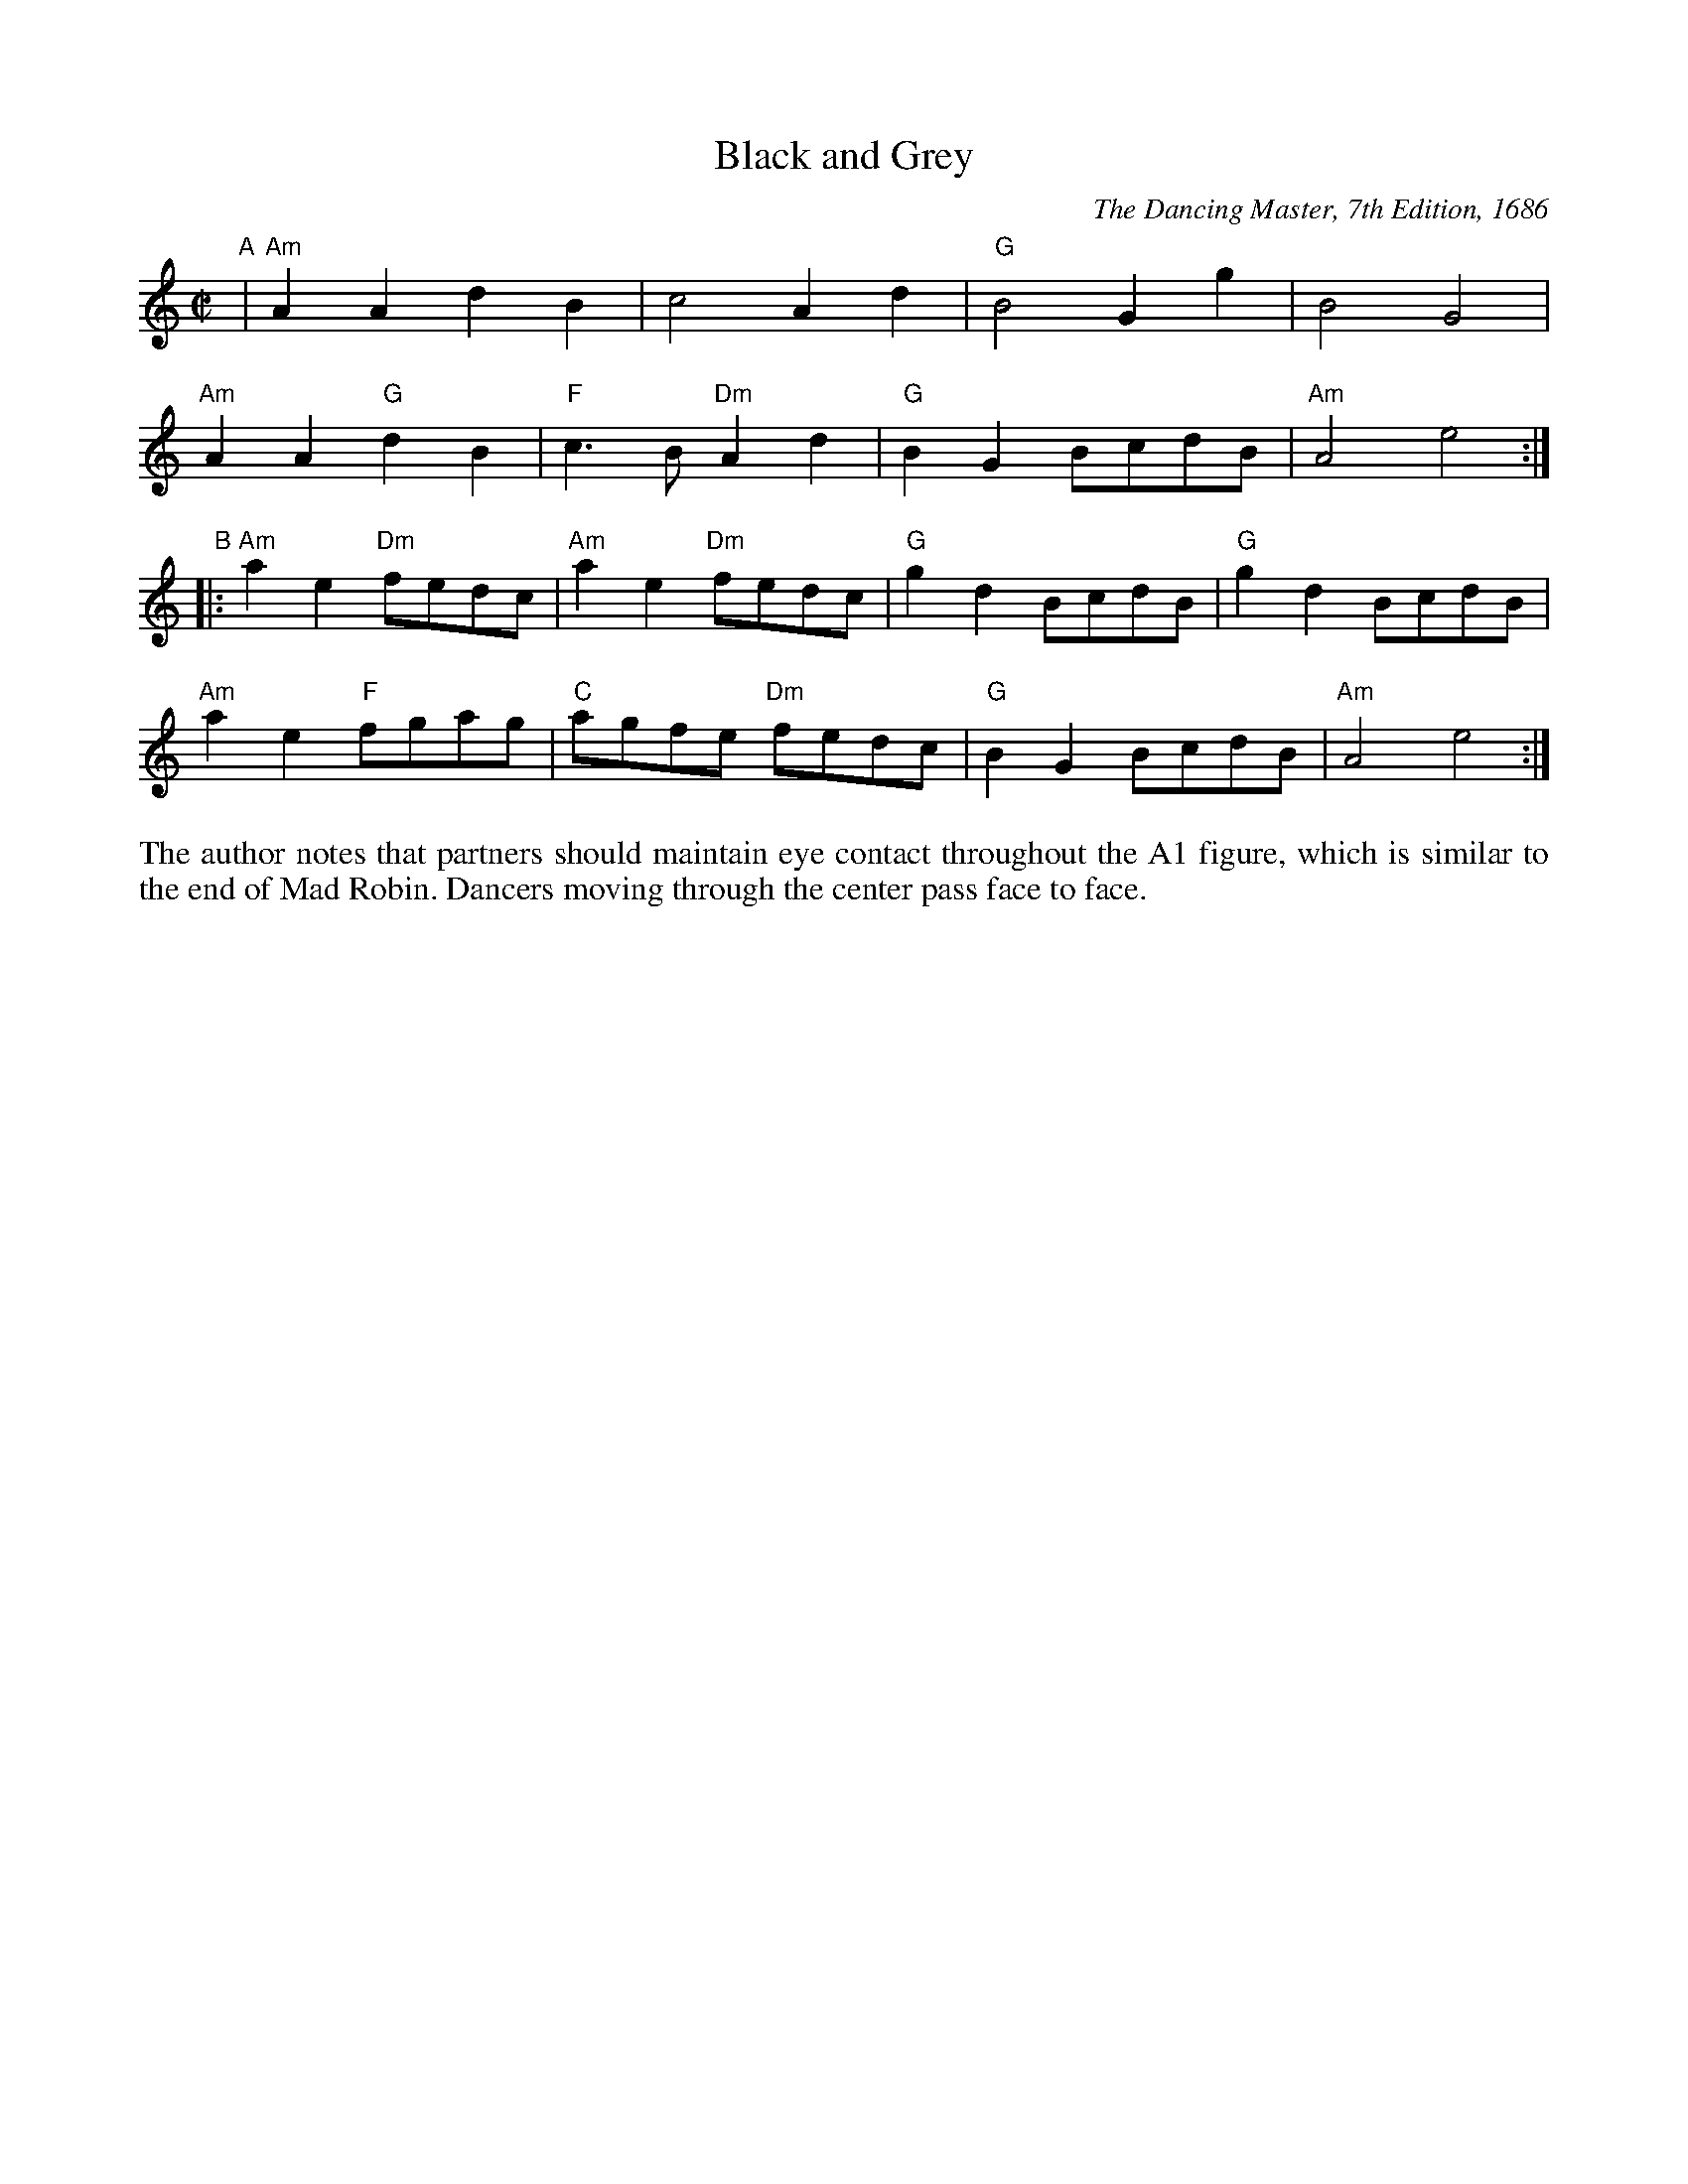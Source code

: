 X: 1
T: Black and Grey
O: The Dancing Master, 7th Edition, 1686
B: "Gems - The Best of the Country Dance and Song Society", CDSS, 1993, p._
Z: 2011 John Chambers <jc:trillian.mit.edu>
R: reel
M: C|
L: 1/8
K: Am
"A"|\
"Am"A2A2 d2B2 | c4 A2d2 | "G"B4 G2g2 | B4 G4 |
"Am"A2A2 "G"d2B2 | "F"c3B "Dm"A2d2 | "G"B2G2 BcdB | "Am"A4 e4 :|
"B"|: "Am"a2e2 "Dm"fedc | "Am"a2e2 "Dm"fedc | "G"g2d2 BcdB | "G"g2d2 BcdB |
"Am"a2e2 "F"fgag | "C"agfe "Dm"fedc | "G"B2G2 BcdB | "Am"A4 e4 :|
%%begintext align
The author notes that partners should maintain eye contact throughout the A1 
figure, which is similar to the end of Mad Robin. Dancers moving through the
center pass face to face.
%%endtext
